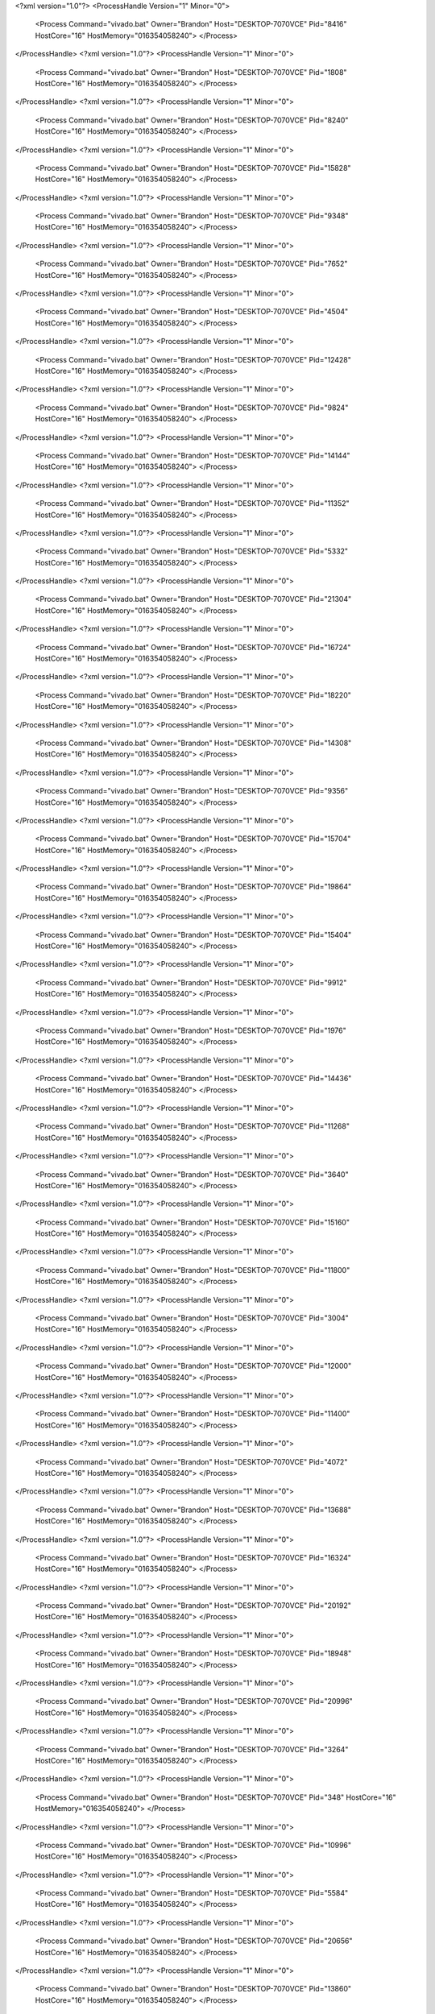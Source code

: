 <?xml version="1.0"?>
<ProcessHandle Version="1" Minor="0">
    <Process Command="vivado.bat" Owner="Brandon" Host="DESKTOP-7070VCE" Pid="8416" HostCore="16" HostMemory="016354058240">
    </Process>
</ProcessHandle>
<?xml version="1.0"?>
<ProcessHandle Version="1" Minor="0">
    <Process Command="vivado.bat" Owner="Brandon" Host="DESKTOP-7070VCE" Pid="1808" HostCore="16" HostMemory="016354058240">
    </Process>
</ProcessHandle>
<?xml version="1.0"?>
<ProcessHandle Version="1" Minor="0">
    <Process Command="vivado.bat" Owner="Brandon" Host="DESKTOP-7070VCE" Pid="8240" HostCore="16" HostMemory="016354058240">
    </Process>
</ProcessHandle>
<?xml version="1.0"?>
<ProcessHandle Version="1" Minor="0">
    <Process Command="vivado.bat" Owner="Brandon" Host="DESKTOP-7070VCE" Pid="15828" HostCore="16" HostMemory="016354058240">
    </Process>
</ProcessHandle>
<?xml version="1.0"?>
<ProcessHandle Version="1" Minor="0">
    <Process Command="vivado.bat" Owner="Brandon" Host="DESKTOP-7070VCE" Pid="9348" HostCore="16" HostMemory="016354058240">
    </Process>
</ProcessHandle>
<?xml version="1.0"?>
<ProcessHandle Version="1" Minor="0">
    <Process Command="vivado.bat" Owner="Brandon" Host="DESKTOP-7070VCE" Pid="7652" HostCore="16" HostMemory="016354058240">
    </Process>
</ProcessHandle>
<?xml version="1.0"?>
<ProcessHandle Version="1" Minor="0">
    <Process Command="vivado.bat" Owner="Brandon" Host="DESKTOP-7070VCE" Pid="4504" HostCore="16" HostMemory="016354058240">
    </Process>
</ProcessHandle>
<?xml version="1.0"?>
<ProcessHandle Version="1" Minor="0">
    <Process Command="vivado.bat" Owner="Brandon" Host="DESKTOP-7070VCE" Pid="12428" HostCore="16" HostMemory="016354058240">
    </Process>
</ProcessHandle>
<?xml version="1.0"?>
<ProcessHandle Version="1" Minor="0">
    <Process Command="vivado.bat" Owner="Brandon" Host="DESKTOP-7070VCE" Pid="9824" HostCore="16" HostMemory="016354058240">
    </Process>
</ProcessHandle>
<?xml version="1.0"?>
<ProcessHandle Version="1" Minor="0">
    <Process Command="vivado.bat" Owner="Brandon" Host="DESKTOP-7070VCE" Pid="14144" HostCore="16" HostMemory="016354058240">
    </Process>
</ProcessHandle>
<?xml version="1.0"?>
<ProcessHandle Version="1" Minor="0">
    <Process Command="vivado.bat" Owner="Brandon" Host="DESKTOP-7070VCE" Pid="11352" HostCore="16" HostMemory="016354058240">
    </Process>
</ProcessHandle>
<?xml version="1.0"?>
<ProcessHandle Version="1" Minor="0">
    <Process Command="vivado.bat" Owner="Brandon" Host="DESKTOP-7070VCE" Pid="5332" HostCore="16" HostMemory="016354058240">
    </Process>
</ProcessHandle>
<?xml version="1.0"?>
<ProcessHandle Version="1" Minor="0">
    <Process Command="vivado.bat" Owner="Brandon" Host="DESKTOP-7070VCE" Pid="21304" HostCore="16" HostMemory="016354058240">
    </Process>
</ProcessHandle>
<?xml version="1.0"?>
<ProcessHandle Version="1" Minor="0">
    <Process Command="vivado.bat" Owner="Brandon" Host="DESKTOP-7070VCE" Pid="16724" HostCore="16" HostMemory="016354058240">
    </Process>
</ProcessHandle>
<?xml version="1.0"?>
<ProcessHandle Version="1" Minor="0">
    <Process Command="vivado.bat" Owner="Brandon" Host="DESKTOP-7070VCE" Pid="18220" HostCore="16" HostMemory="016354058240">
    </Process>
</ProcessHandle>
<?xml version="1.0"?>
<ProcessHandle Version="1" Minor="0">
    <Process Command="vivado.bat" Owner="Brandon" Host="DESKTOP-7070VCE" Pid="14308" HostCore="16" HostMemory="016354058240">
    </Process>
</ProcessHandle>
<?xml version="1.0"?>
<ProcessHandle Version="1" Minor="0">
    <Process Command="vivado.bat" Owner="Brandon" Host="DESKTOP-7070VCE" Pid="9356" HostCore="16" HostMemory="016354058240">
    </Process>
</ProcessHandle>
<?xml version="1.0"?>
<ProcessHandle Version="1" Minor="0">
    <Process Command="vivado.bat" Owner="Brandon" Host="DESKTOP-7070VCE" Pid="15704" HostCore="16" HostMemory="016354058240">
    </Process>
</ProcessHandle>
<?xml version="1.0"?>
<ProcessHandle Version="1" Minor="0">
    <Process Command="vivado.bat" Owner="Brandon" Host="DESKTOP-7070VCE" Pid="19864" HostCore="16" HostMemory="016354058240">
    </Process>
</ProcessHandle>
<?xml version="1.0"?>
<ProcessHandle Version="1" Minor="0">
    <Process Command="vivado.bat" Owner="Brandon" Host="DESKTOP-7070VCE" Pid="15404" HostCore="16" HostMemory="016354058240">
    </Process>
</ProcessHandle>
<?xml version="1.0"?>
<ProcessHandle Version="1" Minor="0">
    <Process Command="vivado.bat" Owner="Brandon" Host="DESKTOP-7070VCE" Pid="9912" HostCore="16" HostMemory="016354058240">
    </Process>
</ProcessHandle>
<?xml version="1.0"?>
<ProcessHandle Version="1" Minor="0">
    <Process Command="vivado.bat" Owner="Brandon" Host="DESKTOP-7070VCE" Pid="1976" HostCore="16" HostMemory="016354058240">
    </Process>
</ProcessHandle>
<?xml version="1.0"?>
<ProcessHandle Version="1" Minor="0">
    <Process Command="vivado.bat" Owner="Brandon" Host="DESKTOP-7070VCE" Pid="14436" HostCore="16" HostMemory="016354058240">
    </Process>
</ProcessHandle>
<?xml version="1.0"?>
<ProcessHandle Version="1" Minor="0">
    <Process Command="vivado.bat" Owner="Brandon" Host="DESKTOP-7070VCE" Pid="11268" HostCore="16" HostMemory="016354058240">
    </Process>
</ProcessHandle>
<?xml version="1.0"?>
<ProcessHandle Version="1" Minor="0">
    <Process Command="vivado.bat" Owner="Brandon" Host="DESKTOP-7070VCE" Pid="3640" HostCore="16" HostMemory="016354058240">
    </Process>
</ProcessHandle>
<?xml version="1.0"?>
<ProcessHandle Version="1" Minor="0">
    <Process Command="vivado.bat" Owner="Brandon" Host="DESKTOP-7070VCE" Pid="15160" HostCore="16" HostMemory="016354058240">
    </Process>
</ProcessHandle>
<?xml version="1.0"?>
<ProcessHandle Version="1" Minor="0">
    <Process Command="vivado.bat" Owner="Brandon" Host="DESKTOP-7070VCE" Pid="11800" HostCore="16" HostMemory="016354058240">
    </Process>
</ProcessHandle>
<?xml version="1.0"?>
<ProcessHandle Version="1" Minor="0">
    <Process Command="vivado.bat" Owner="Brandon" Host="DESKTOP-7070VCE" Pid="3004" HostCore="16" HostMemory="016354058240">
    </Process>
</ProcessHandle>
<?xml version="1.0"?>
<ProcessHandle Version="1" Minor="0">
    <Process Command="vivado.bat" Owner="Brandon" Host="DESKTOP-7070VCE" Pid="12000" HostCore="16" HostMemory="016354058240">
    </Process>
</ProcessHandle>
<?xml version="1.0"?>
<ProcessHandle Version="1" Minor="0">
    <Process Command="vivado.bat" Owner="Brandon" Host="DESKTOP-7070VCE" Pid="11400" HostCore="16" HostMemory="016354058240">
    </Process>
</ProcessHandle>
<?xml version="1.0"?>
<ProcessHandle Version="1" Minor="0">
    <Process Command="vivado.bat" Owner="Brandon" Host="DESKTOP-7070VCE" Pid="4072" HostCore="16" HostMemory="016354058240">
    </Process>
</ProcessHandle>
<?xml version="1.0"?>
<ProcessHandle Version="1" Minor="0">
    <Process Command="vivado.bat" Owner="Brandon" Host="DESKTOP-7070VCE" Pid="13688" HostCore="16" HostMemory="016354058240">
    </Process>
</ProcessHandle>
<?xml version="1.0"?>
<ProcessHandle Version="1" Minor="0">
    <Process Command="vivado.bat" Owner="Brandon" Host="DESKTOP-7070VCE" Pid="16324" HostCore="16" HostMemory="016354058240">
    </Process>
</ProcessHandle>
<?xml version="1.0"?>
<ProcessHandle Version="1" Minor="0">
    <Process Command="vivado.bat" Owner="Brandon" Host="DESKTOP-7070VCE" Pid="20192" HostCore="16" HostMemory="016354058240">
    </Process>
</ProcessHandle>
<?xml version="1.0"?>
<ProcessHandle Version="1" Minor="0">
    <Process Command="vivado.bat" Owner="Brandon" Host="DESKTOP-7070VCE" Pid="18948" HostCore="16" HostMemory="016354058240">
    </Process>
</ProcessHandle>
<?xml version="1.0"?>
<ProcessHandle Version="1" Minor="0">
    <Process Command="vivado.bat" Owner="Brandon" Host="DESKTOP-7070VCE" Pid="20996" HostCore="16" HostMemory="016354058240">
    </Process>
</ProcessHandle>
<?xml version="1.0"?>
<ProcessHandle Version="1" Minor="0">
    <Process Command="vivado.bat" Owner="Brandon" Host="DESKTOP-7070VCE" Pid="3264" HostCore="16" HostMemory="016354058240">
    </Process>
</ProcessHandle>
<?xml version="1.0"?>
<ProcessHandle Version="1" Minor="0">
    <Process Command="vivado.bat" Owner="Brandon" Host="DESKTOP-7070VCE" Pid="348" HostCore="16" HostMemory="016354058240">
    </Process>
</ProcessHandle>
<?xml version="1.0"?>
<ProcessHandle Version="1" Minor="0">
    <Process Command="vivado.bat" Owner="Brandon" Host="DESKTOP-7070VCE" Pid="10996" HostCore="16" HostMemory="016354058240">
    </Process>
</ProcessHandle>
<?xml version="1.0"?>
<ProcessHandle Version="1" Minor="0">
    <Process Command="vivado.bat" Owner="Brandon" Host="DESKTOP-7070VCE" Pid="5584" HostCore="16" HostMemory="016354058240">
    </Process>
</ProcessHandle>
<?xml version="1.0"?>
<ProcessHandle Version="1" Minor="0">
    <Process Command="vivado.bat" Owner="Brandon" Host="DESKTOP-7070VCE" Pid="20656" HostCore="16" HostMemory="016354058240">
    </Process>
</ProcessHandle>
<?xml version="1.0"?>
<ProcessHandle Version="1" Minor="0">
    <Process Command="vivado.bat" Owner="Brandon" Host="DESKTOP-7070VCE" Pid="13860" HostCore="16" HostMemory="016354058240">
    </Process>
</ProcessHandle>
<?xml version="1.0"?>
<ProcessHandle Version="1" Minor="0">
    <Process Command="vivado.bat" Owner="Brandon" Host="DESKTOP-7070VCE" Pid="14620" HostCore="16" HostMemory="016354058240">
    </Process>
</ProcessHandle>
<?xml version="1.0"?>
<ProcessHandle Version="1" Minor="0">
    <Process Command="vivado.bat" Owner="Brandon" Host="DESKTOP-7070VCE" Pid="15092" HostCore="16" HostMemory="016354058240">
    </Process>
</ProcessHandle>
<?xml version="1.0"?>
<ProcessHandle Version="1" Minor="0">
    <Process Command="vivado.bat" Owner="Brandon" Host="DESKTOP-7070VCE" Pid="13004" HostCore="16" HostMemory="016354058240">
    </Process>
</ProcessHandle>
<?xml version="1.0"?>
<ProcessHandle Version="1" Minor="0">
    <Process Command="vivado.bat" Owner="Brandon" Host="DESKTOP-7070VCE" Pid="18948" HostCore="16" HostMemory="016354058240">
    </Process>
</ProcessHandle>
<?xml version="1.0"?>
<ProcessHandle Version="1" Minor="0">
    <Process Command="vivado.bat" Owner="Brandon" Host="DESKTOP-7070VCE" Pid="14792" HostCore="16" HostMemory="016354058240">
    </Process>
</ProcessHandle>
<?xml version="1.0"?>
<ProcessHandle Version="1" Minor="0">
    <Process Command="vivado.bat" Owner="Brandon" Host="DESKTOP-7070VCE" Pid="11032" HostCore="16" HostMemory="016354058240">
    </Process>
</ProcessHandle>
<?xml version="1.0"?>
<ProcessHandle Version="1" Minor="0">
    <Process Command="vivado.bat" Owner="Brandon" Host="DESKTOP-7070VCE" Pid="19752" HostCore="16" HostMemory="016354058240">
    </Process>
</ProcessHandle>
